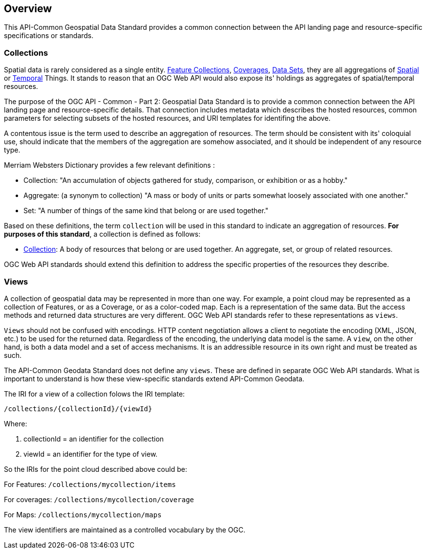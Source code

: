 [[overview]]
== Overview

This API-Common Geospatial Data Standard provides a common connection between the API landing page and resource-specific specifications or standards.

[[collections-introduction]]
=== Collections

Spatial data is rarely considered as a single entity. <<feature-collection-definition,Feature Collections>>, <<coverage-definition,Coverages>>, <<dataset-definition,Data Sets>>, they are all aggregations of <<spatial-thing-definition,Spatial>> or <<temporal-thing-definition,Temporal>> Things. It stands to reason that an OGC Web API would also expose its' holdings as aggregates of spatial/temporal resources.

The purpose of the OGC API - Common - Part 2: Geospatial Data Standard is to provide a common connection between the API landing page and resource-specific details. That connection includes metadata which describes the hosted resources, common parameters for selecting subsets of the hosted resources, and URI templates for identifing the above.

A contentous issue is the term used to describe an aggregation of resources. The term should be consistent with its' coloquial use, should indicate that the members of the aggregation are somehow associated, and it should be independent of any resource type.

Merriam Websters Dictionary provides a few relevant definitions :

* Collection: "An accumulation of objects gathered for study, comparison, or exhibition or as a hobby."
* Aggregate: (a synonym to collection) "A mass or body of units or parts somewhat loosely associated with one another."
* Set: "A number of things of the same kind that belong or are used together."

Based on these definitions, the term `collection` will be used in this standard to indicate an aggregation of resources. **For purposes of this standard**, a collection is defined as follows:

* <<collection-definition,Collection>>: A body of resources that belong or are used together. An aggregate, set, or group of related resources.

OGC Web API standards should extend this definition to address the specific properties of the resources they describe.

[[view-introduction]]
=== Views

A collection of geospatial data may be represented in more than one way.  For example, a point cloud may be represented as a collection of Features, or as a Coverage, or as a color-coded map. Each is a representation of the same data. But the access methods and returned data structures are very different. OGC Web API standards refer to these representations as `views`.

`Views` should not be confused with encodings. HTTP content negotiation allows a client to negotiate the encoding (XML, JSON, etc.) to be used for the returned data. Regardless of the encoding, the underlying data model is the same. A `view`, on the other hand, is both a data model and a set of access mechanisms. It is an addressible resource in its own right and must be treated as such.

The API-Common Geodata Standard does not define any `views`. These are defined in separate OGC Web API standards. What is important to understand is how these view-specific standards extend API-Common Geodata.

The IRI for a view of a collection folows the IRI template:

 /collections/{collectionId}/{viewId}
 
Where:

. collectionId = an identifier for the collection
. viewId = an identifier for the type of view.

So the IRIs for the point cloud described above could be:

For Features: `/collections/mycollection/items`
 
For coverages: `/collections/mycollection/coverage`

For Maps: `/collections/mycollection/maps`

The view identifiers are maintained as a controlled vocabulary by the OGC.

